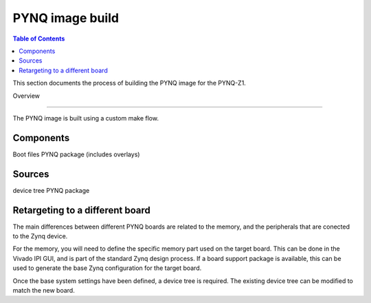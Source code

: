 *****************
PYNQ image build 
*****************

.. contents:: Table of Contents
   :depth: 2
 
This section documents the process of building the PYNQ image for the PYNQ-Z1. 


Overview

=================

The PYNQ image is built using a custom make flow. 

Components
=================

Boot files
PYNQ package (includes overlays)

Sources
=================

device tree
PYNQ package


Retargeting to a different board
==================================

The main differences between different PYNQ boards are related to the memory, and the peripherals that are conected to the Zynq device. 

For the memory, you will need to define the specific memory part used on the target board. This can be done in the Vivado IPI GUI, and is part of the standard Zynq design process. If a board support package is available, this can be used to generate the base Zynq configuration for the target board. 

Once the base system settings have been defined, a device tree is required. The existing device tree can be modified to match the new board.  